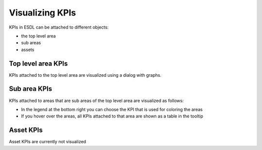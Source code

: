 Visualizing KPIs
================

KPIs in ESDL can be attached to different objects:

- the top level area
- sub areas
- assets

Top level area KPIs
-------------------
KPIs attached to the top level area are visualized using a dialog with graphs.

Sub area KPIs
-------------
KPIs attached to areas that are sub areas of the top level area are visualized as follows:

.. image:: images/sub_area_kpis.png
  :width: 800
  :alt: KPIs added to sub areas

- In the legend at the bottom right you can choose the KPI that is used for coloring the areas
- If you hover over the areas, all KPIs attached to that area are shown as a table in the tooltip

Asset KPIs
----------
Asset KPIs are currently not visualized